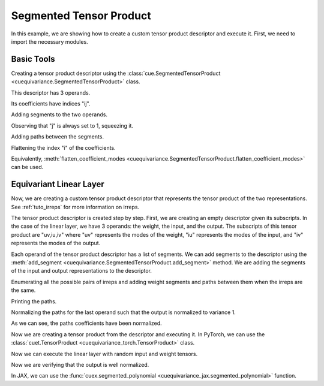.. SPDX-FileCopyrightText: Copyright (c) 2024-2025 NVIDIA CORPORATION & AFFILIATES. All rights reserved.
   SPDX-License-Identifier: Apache-2.0

   Licensed under the Apache License, Version 2.0 (the "License");
   you may not use this file except in compliance with the License.
   You may obtain a copy of the License at

   http://www.apache.org/licenses/LICENSE-2.0

   Unless required by applicable law or agreed to in writing, software
   distributed under the License is distributed on an "AS IS" BASIS,
   WITHOUT WARRANTIES OR CONDITIONS OF ANY KIND, either express or implied.
   See the License for the specific language governing permissions and
   limitations under the License.

Segmented Tensor Product
========================

In this example, we are showing how to create a custom tensor product descriptor and execute it.
First, we need to import the necessary modules.

.. jupyter-execute::

   import itertools
   import numpy as np
   import torch
   import jax
   import jax.numpy as jnp

   import cuequivariance as cue
   import cuequivariance_torch as cuet  # to execute the tensor product with PyTorch
   import cuequivariance_jax as cuex    # to execute the tensor product with JAX

Basic Tools
-----------

Creating a tensor product descriptor using the :class:`cue.SegmentedTensorProduct <cuequivariance.SegmentedTensorProduct>` class.

.. jupyter-execute::

   d = cue.SegmentedTensorProduct.from_subscripts("a,ia,ja+ij")
   print(d.to_text())

This descriptor has 3 operands.

.. jupyter-execute::

   d.num_operands

Its coefficients have indices "ij".

.. jupyter-execute::

   d.coefficient_subscripts

Adding segments to the two operands.

.. jupyter-execute::

   d.add_segment(0, (200,))
   d.add_segments(1, [(3, 100), (5, 200)])
   d.add_segments(2, [(1, 200), (1, 100)])
   print(d.to_text())

Observing that "j" is always set to 1, squeezing it.

.. jupyter-execute::

   d = d.squeeze_modes("j")
   print(d.to_text())

Adding paths between the segments.

.. jupyter-execute::

   d.add_path(0, 1, 0, c=np.array([1.0, 2.0, 0.0, 0.0, 0.0]))
   print(d.to_text())

Flattening the index "i" of the coefficients.

.. jupyter-execute::

   d = d.flatten_modes("i")
   # d = d.flatten_coefficient_modes()
   print(d.to_text())

Equivalently, :meth:`flatten_coefficient_modes <cuequivariance.SegmentedTensorProduct.flatten_coefficient_modes>` can be used.



Equivariant Linear Layer
------------------------

Now, we are creating a custom tensor product descriptor that represents the tensor product of the two representations. See :ref:`tuto_irreps` for more information on irreps.

.. jupyter-execute::

   irreps1 = cue.Irreps("O3", "32x0e + 32x1o")
   irreps2 = cue.Irreps("O3", "16x0e + 48x1o")

The tensor product descriptor is created step by step. First, we are creating an empty descriptor given its subscripts.
In the case of the linear layer, we have 3 operands: the weight, the input, and the output.
The subscripts of this tensor product are "uv,iu,iv" where "uv" represents the modes of the weight, "iu" represents the modes of the input, and "iv" represents the modes of the output.

.. jupyter-execute::

   d = cue.SegmentedTensorProduct.from_subscripts("uv,iu,iv")
   d

Each operand of the tensor product descriptor has a list of segments.
We can add segments to the descriptor using the :meth:`add_segment <cuequivariance.SegmentedTensorProduct.add_segment>` method.
We are adding the segments of the input and output representations to the descriptor.

.. jupyter-execute::

   for mul, ir in irreps1:
      d.add_segment(1, (ir.dim, mul))
   for mul, ir in irreps2:
      d.add_segment(2, (ir.dim, mul))

   d

Enumerating all the possible pairs of irreps and adding weight segments and paths between them when the irreps are the same.

.. jupyter-execute::

   for (i1, (mul1, ir1)), (i2, (mul2, ir2)) in itertools.product(
      enumerate(irreps1), enumerate(irreps2)
   ):
      if ir1 == ir2:
         d.add_path(None, i1, i2, c=1.0)

   d

Printing the paths.

.. jupyter-execute::

      d.paths


Normalizing the paths for the last operand such that the output is normalized to variance 1.

.. jupyter-execute::

   d = d.normalize_paths_for_operand(-1)
   d.paths

As we can see, the paths coefficients have been normalized.

Now we are creating a tensor product from the descriptor and executing it. In PyTorch, we can use the :class:`cuet.TensorProduct <cuequivariance_torch.TensorProduct>` class.

.. jupyter-execute::

   linear_torch = cuet.TensorProduct(d, use_fallback=True)
   linear_torch


Now we can execute the linear layer with random input and weight tensors.

.. jupyter-execute::

   w = torch.randn(1, d.operands[0].size)
   x1 = torch.randn(3000, irreps1.dim)

   x2 = linear_torch(w, x1)

   assert x2.shape == (3000, irreps2.dim)

Now we are verifying that the output is well normalized.

.. jupyter-execute::

   x2.var()



In JAX, we can use the :func:`cuex.segmented_polynomial <cuequivariance_jax.segmented_polynomial>` function.

.. jupyter-execute::

   w = jax.random.normal(jax.random.key(0), (d.operands[0].size,))
   x1 = jax.random.normal(jax.random.key(1), (3000, irreps1.dim))

   [x2] = cuex.segmented_polynomial(
      cue.SegmentedPolynomial.eval_last_operand(d),
      [w, x1],
      [jax.ShapeDtypeStruct((3000, irreps2.dim), jnp.float32)],
      method="naive",
   )

   assert x2.shape == (3000, irreps2.dim)
   x2.var()
